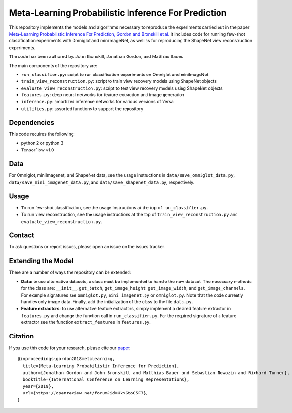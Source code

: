 Meta-Learning Probabilistic Inference For Prediction
====================================================

This repository implements the models and algorithms necessary to reproduce the experiments carried out in the paper
`Meta-Learning Probabilistic Inference For Prediction, Gordon and Bronskill et al. <https://arxiv.org/abs/1805.09921>`_
It includes code for running few-shot classification experiments with Omniglot and miniImageNet, as well as for reproducing
the ShapeNet view reconstruction experiments.

The code has been authored by: John Bronskill, Jonathan Gordon, and Matthias Bauer.

The main components of the repository are:

* ``run_classifier.py``: script to run classification experiments on Omniglot and miniImageNet
* ``train_view_reconstruction.py``: script to train view recovery models using ShapeNet objects
* ``evaluate_view_reconstruction.py``: script to test view recovery models using ShapeNet objects
* ``features.py``: deep neural networks for feature extraction and image generation
* ``inference.py``: amortized inference networks for various versions of Versa
* ``utilities.py``: assorted functions to support the repository

Dependencies
------------
This code requires the following:

* python 2 or python 3
* TensorFlow v1.0+

Data
----
For Omniglot, miniImagenet, and ShapeNet data, see the usage instructions in ``data/save_omniglot_data.py``, ``data/save_mini_imagenet_data.py``, and ``data/save_shapenet_data.py``, respectively.

Usage
-----

* To run few-shot classification, see the usage instructions at the top of ``run_classifier.py``.
* To run view reconstruction, see the usage instructions at the top of ``train_view_reconstruction.py`` and  ``evaluate_view_reconstruction.py``.

Contact
-------
To ask questions or report issues, please open an issue on the issues tracker.

Extending the Model
-------------------

There are a number of ways the repository can be extended:

* **Data**: to use alternative datasets, a class must be implemented to handle the new dataset. The necessary methods for the class are: ``__init__``, ``get_batch``, ``get_image_height``, ``get_image_width``, and ``get_image_channels``. For example signatures see ``omniglot.py``, ``mini_imagenet.py`` or ``omniglot.py``. Note that the code currently handles only image data. Finally, add the initialization of the class to the file ``data.py``.

* **Feature extractors**: to use alternative feature extractors, simply implement a desired feature extractor in ``features.py`` and change the function call in ``run_classifier.py``. For the required signature of a feature extractor see the function ``extract_features`` in ``features.py``.

Citation
--------

If you use this code for your research, please cite our `paper <https://arxiv.org/abs/1805.09921>`_:
::

  @inproceedings{gordon2018metalearning,
    title={Meta-Learning Probabilistic Inference for Prediction},
    author={Jonathan Gordon and John Bronskill and Matthias Bauer and Sebastian Nowozin and Richard Turner},
    booktitle={International Conference on Learning Representations},
    year={2019},
    url={https://openreview.net/forum?id=HkxStoC5F7},
  }
